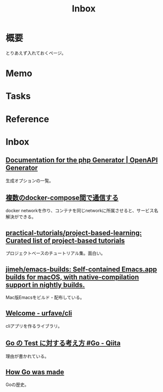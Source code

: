 :PROPERTIES:
:ID:       007116d4-5023-4070-95ee-0a463b4bd983
:END:
#+title: Inbox
* 概要
とりあえず入れておくページ。
* Memo
* Tasks
* Reference
* Inbox
** [[https://openapi-generator.tech/docs/generators/php/][Documentation for the php Generator | OpenAPI Generator]]
生成オプションの一覧。
** [[https://tech.anti-pattern.co.jp/docker-compose/][複数のdocker-compose間で通信する]]
docker networkを作り、コンテナを同じnetworkに所属させると、サービス名解決ができる。
** [[https://github.com/practical-tutorials/project-based-learning][practical-tutorials/project-based-learning: Curated list of project-based tutorials]]
プロジェクトベースのチュートリアル集。面白い。
** [[https://github.com/jimeh/emacs-builds][jimeh/emacs-builds: Self-contained Emacs.app builds for macOS, with native-compilation support in nightly builds.]]
Mac版Emacsをビルド・配布している。
** [[https://cli.urfave.org/][Welcome - urfave/cli]]
cliアプリを作るライブラリ。
** [[https://qiita.com/Jxck/items/8717a5982547cfa54ebc][Go の Test に対する考え方 #Go - Qiita]]
理由が書かれている。
** [[https://go.dev/talks/2015/how-go-was-made.slide#1][How Go was made]]
Goの歴史。
